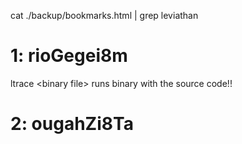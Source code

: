 cat ./backup/bookmarks.html | grep leviathan

* 1: rioGegei8m

ltrace <binary file>
runs binary with the source code!!

* 2: ougahZi8Ta



